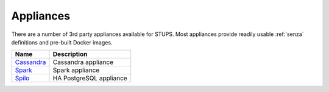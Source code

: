 .. _appliances:

==========
Appliances
==========

There are a number of 3rd party appliances available for STUPS.
Most appliances provide readily usable :ref:`senza` definitions and pre-built Docker images.

==========  ===========
Name        Description
==========  ===========
Cassandra_  Cassandra appliance
Spark_      Spark appliance
Spilo_      HA PostgreSQL appliance
==========  ===========

.. _Spark: https://github.com/zalando/spark-appliance
.. _Spilo: https://github.com/zalando/spilo
.. _Cassandra: https://github.com/zalando/stups-cassandra

